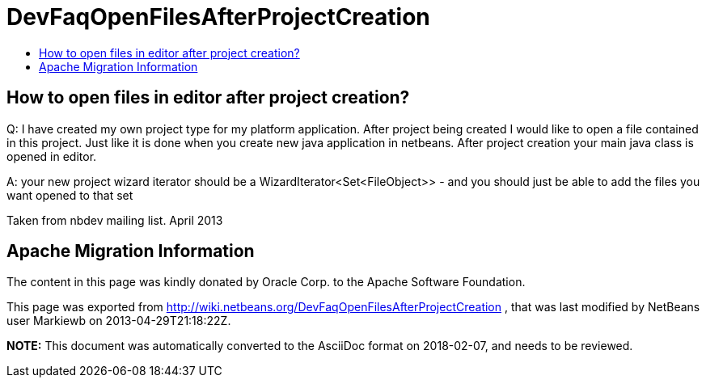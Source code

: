 // 
//     Licensed to the Apache Software Foundation (ASF) under one
//     or more contributor license agreements.  See the NOTICE file
//     distributed with this work for additional information
//     regarding copyright ownership.  The ASF licenses this file
//     to you under the Apache License, Version 2.0 (the
//     "License"); you may not use this file except in compliance
//     with the License.  You may obtain a copy of the License at
// 
//       http://www.apache.org/licenses/LICENSE-2.0
// 
//     Unless required by applicable law or agreed to in writing,
//     software distributed under the License is distributed on an
//     "AS IS" BASIS, WITHOUT WARRANTIES OR CONDITIONS OF ANY
//     KIND, either express or implied.  See the License for the
//     specific language governing permissions and limitations
//     under the License.
//

= DevFaqOpenFilesAfterProjectCreation
:jbake-type: wiki
:jbake-tags: wiki, devfaq, needsreview
:markup-in-source: verbatim,quotes,macros
:jbake-status: published
:keywords: Apache NetBeans wiki DevFaqOpenFilesAfterProjectCreation
:description: Apache NetBeans wiki DevFaqOpenFilesAfterProjectCreation
:toc: left
:toc-title:
:syntax: true

== How to open files in editor after project creation?

Q: I have created my own project type for my platform application. After project being created I would like to open a file contained in this project. Just like it is done when you create new java application in netbeans. After project creation your main java class is opened in editor.

A: your new project wizard iterator should be a WizardIterator<Set<FileObject>> - and you should just be able to add the files you want opened to that set


Taken from nbdev mailing list. April 2013

== Apache Migration Information

The content in this page was kindly donated by Oracle Corp. to the
Apache Software Foundation.

This page was exported from link:http://wiki.netbeans.org/DevFaqOpenFilesAfterProjectCreation[http://wiki.netbeans.org/DevFaqOpenFilesAfterProjectCreation] , 
that was last modified by NetBeans user Markiewb 
on 2013-04-29T21:18:22Z.


*NOTE:* This document was automatically converted to the AsciiDoc format on 2018-02-07, and needs to be reviewed.

